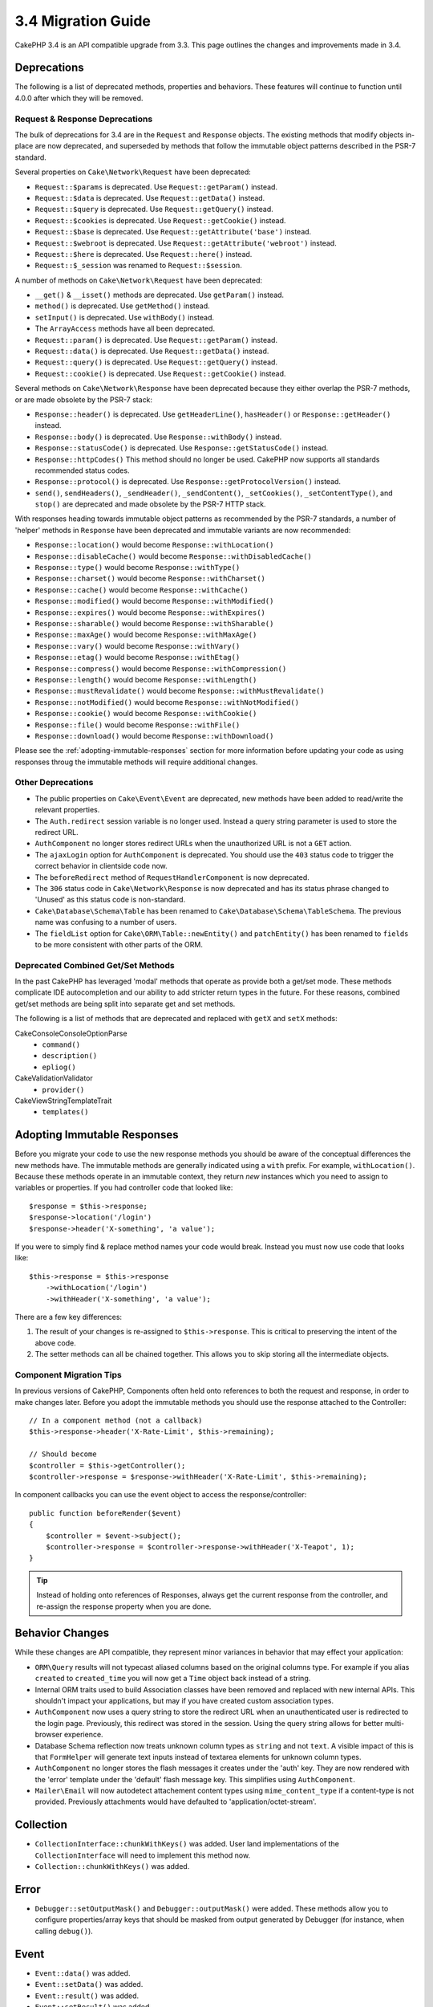 3.4 Migration Guide
###################

CakePHP 3.4 is an API compatible upgrade from 3.3. This page outlines the
changes and improvements made in 3.4.

Deprecations
============

The following is a list of deprecated methods, properties and behaviors. These
features will continue to function until 4.0.0 after which they will be removed.

Request & Response Deprecations
-------------------------------

The bulk of deprecations for 3.4 are in the ``Request`` and ``Response``
objects. The existing methods that modify objects in-place are now deprecated,
and superseded by methods that follow the immutable object patterns described in
the PSR-7 standard.

Several properties on ``Cake\Network\Request`` have been deprecated:

* ``Request::$params`` is deprecated. Use ``Request::getParam()`` instead.
* ``Request::$data`` is deprecated. Use ``Request::getData()`` instead.
* ``Request::$query`` is deprecated. Use ``Request::getQuery()`` instead.
* ``Request::$cookies`` is deprecated. Use ``Request::getCookie()`` instead.
* ``Request::$base`` is deprecated. Use ``Request::getAttribute('base')`` instead.
* ``Request::$webroot`` is deprecated. Use ``Request::getAttribute('webroot')`` instead.
* ``Request::$here`` is deprecated. Use ``Request::here()`` instead.
* ``Request::$_session`` was renamed to ``Request::$session``.

A number of methods on ``Cake\Network\Request`` have been deprecated:

* ``__get()`` & ``__isset()`` methods are deprecated. Use ``getParam()`` instead.
* ``method()`` is deprecated. Use ``getMethod()`` instead.
* ``setInput()`` is deprecated. Use ``withBody()`` instead.
* The ``ArrayAccess`` methods have all been deprecated.
* ``Request::param()`` is deprecated. Use ``Request::getParam()`` instead.
* ``Request::data()`` is deprecated. Use ``Request::getData()`` instead.
* ``Request::query()`` is deprecated. Use ``Request::getQuery()`` instead.
* ``Request::cookie()`` is deprecated. Use ``Request::getCookie()`` instead.

Several methods on ``Cake\Network\Response`` have been deprecated because they
either overlap the PSR-7 methods, or are made obsolete by the PSR-7 stack:

* ``Response::header()`` is deprecated. Use ``getHeaderLine()``, ``hasHeader()`` or
  ``Response::getHeader()`` instead.
* ``Response::body()`` is deprecated. Use ``Response::withBody()`` instead.
* ``Response::statusCode()`` is deprecated. Use ``Response::getStatusCode()`` instead.
* ``Response::httpCodes()`` This method should no longer be used. CakePHP now supports all
  standards recommended status codes.
* ``Response::protocol()`` is deprecated. Use ``Response::getProtocolVersion()`` instead.
* ``send()``, ``sendHeaders()``, ``_sendHeader()``, ``_sendContent()``,
  ``_setCookies()``, ``_setContentType()``, and ``stop()`` are deprecated and
  made obsolete by the PSR-7 HTTP stack.

With responses heading towards immutable object patterns as recommended by the
PSR-7 standards, a number of 'helper' methods in ``Response`` have been
deprecated and immutable variants are now recommended:

* ``Response::location()`` would become ``Response::withLocation()``
* ``Response::disableCache()`` would become ``Response::withDisabledCache()``
* ``Response::type()`` would become ``Response::withType()``
* ``Response::charset()`` would become ``Response::withCharset()``
* ``Response::cache()`` would become ``Response::withCache()``
* ``Response::modified()`` would become ``Response::withModified()``
* ``Response::expires()`` would become ``Response::withExpires()``
* ``Response::sharable()`` would become ``Response::withSharable()``
* ``Response::maxAge()`` would become ``Response::withMaxAge()``
* ``Response::vary()`` would become ``Response::withVary()``
* ``Response::etag()`` would become ``Response::withEtag()``
* ``Response::compress()`` would become ``Response::withCompression()``
* ``Response::length()`` would become ``Response::withLength()``
* ``Response::mustRevalidate()`` would become ``Response::withMustRevalidate()``
* ``Response::notModified()`` would become ``Response::withNotModified()``
* ``Response::cookie()`` would become ``Response::withCookie()``
* ``Response::file()`` would become ``Response::withFile()``
* ``Response::download()`` would become ``Response::withDownload()``

Please see the :ref:`adopting-immutable-responses` section for more information
before updating your code as using responses throug the immutable methods will
require additional changes.

Other Deprecations
------------------

* The public properties on ``Cake\Event\Event`` are deprecated, new methods have
  been added to read/write the relevant properties.
* The ``Auth.redirect`` session variable is no longer used. Instead a query
  string parameter is used to store the redirect URL.
* ``AuthComponent`` no longer stores redirect URLs when the unauthorized URL is
  not a ``GET`` action.
* The ``ajaxLogin`` option for ``AuthComponent`` is deprecated. You should use the
  ``403`` status code to trigger the correct behavior in clientside code now.
* The ``beforeRedirect`` method of ``RequestHandlerComponent`` is now
  deprecated.
* The ``306`` status code in ``Cake\Network\Response`` is now deprecated and has
  its status phrase changed to 'Unused' as this status code is non-standard.
* ``Cake\Database\Schema\Table`` has been renamed to
  ``Cake\Database\Schema\TableSchema``. The previous name was confusing to a number
  of users.
* The ``fieldList`` option for  ``Cake\ORM\Table::newEntity()`` and
  ``patchEntity()`` has been renamed to ``fields`` to be more consistent with
  other parts of the ORM.

Deprecated Combined Get/Set Methods
-----------------------------------

In the past CakePHP has leveraged 'modal' methods that operate as provide both
a get/set mode. These methods complicate IDE autocompletion and our ability
to add stricter return types in the future. For these reasons, combined get/set
methods are being split into separate get and set methods.

The following is a list of methods that are deprecated and replaced with
``getX`` and ``setX`` methods:

Cake\Console\ConsoleOptionParse
    * ``command()``
    * ``description()``
    * ``epliog()``
Cake\Validation\Validator
    * ``provider()``
Cake\View\StringTemplateTrait
    * ``templates()``

.. _adopting-immutable-responses:

Adopting Immutable Responses
============================

Before you migrate your code to use the new response methods you should be aware
of the conceptual differences the new methods have. The immutable methods are
generally indicated using a ``with`` prefix. For example, ``withLocation()``.
Because these methods operate in an immutable context, they return *new*
instances which you need to assign to variables or properties. If you had
controller code that looked like::

    $response = $this->response;
    $response->location('/login')
    $response->header('X-something', 'a value');

If you were to simply find & replace method names your code would break. Instead
you must now use code that looks like::

    $this->response = $this->response
        ->withLocation('/login')
        ->withHeader('X-something', 'a value');

There are a few key differences:

#. The result of your changes is re-assigned to ``$this->response``. This is
   critical to preserving the intent of the above code.
#. The setter methods can all be chained together. This allows you to skip
   storing all the intermediate objects.

Component Migration Tips
------------------------

In previous versions of CakePHP, Components often held onto references to both
the request and response, in order to make changes later. Before you adopt the
immutable methods you should use the response attached to the Controller::

    // In a component method (not a callback)
    $this->response->header('X-Rate-Limit', $this->remaining);

    // Should become
    $controller = $this->getController();
    $controller->response = $response->withHeader('X-Rate-Limit', $this->remaining);

In component callbacks you can use the event object to access the
response/controller::

    public function beforeRender($event)
    {
        $controller = $event->subject();
        $controller->response = $controller->response->withHeader('X-Teapot', 1);
    }

.. tip::
    Instead of holding onto references of Responses, always get the current
    response from the controller, and re-assign the response property when you
    are done.

Behavior Changes
================

While these changes are API compatible, they represent minor variances in
behavior that may effect your application:

* ``ORM\Query`` results will not typecast aliased columns based on the original
  columns type. For example if you alias ``created`` to ``created_time`` you
  will now get a ``Time`` object back instead of a string.
* Internal ORM traits used to build Association classes have been removed and
  replaced with new internal APIs. This shouldn't impact your applications, but
  may if you have created custom association types.
* ``AuthComponent`` now uses a query string to store the redirect URL when an
  unauthenticated user is redirected to the login page. Previously, this redirect
  was stored in the session. Using the query string allows for better
  multi-browser experience.
* Database Schema reflection now treats unknown column types as ``string`` and
  not ``text``. A visible impact of this is that ``FormHelper`` will generate
  text inputs instead of textarea elements for unknown column types.
* ``AuthComponent`` no longer stores the flash messages it creates under the
  'auth' key. They are now rendered with the 'error' template under the
  'default' flash message key. This simplifies using ``AuthComponent``.
* ``Mailer\Email`` will now autodetect attachement content types using
  ``mime_content_type`` if a content-type is not provided. Previously
  attachments would have defaulted to 'application/octet-stream'.

Collection
==========

* ``CollectionInterface::chunkWithKeys()`` was added. User land implementations
  of the ``CollectionInterface`` will need to implement this method now.
* ``Collection::chunkWithKeys()`` was added.

Error
=====

* ``Debugger::setOutputMask()`` and ``Debugger::outputMask()`` were added. These
  methods allow you to configure properties/array keys that should be masked
  from output generated by Debugger (for instance, when calling ``debug()``).

Event
=====

* ``Event::data()`` was added.
* ``Event::setData()`` was added.
* ``Event::result()`` was added.
* ``Event::setResult()`` was added.


I18n
====

* You can now customize the behavior of the fallback message loader. See
  :ref:`creating-generic-translators` for more information.

Routing
=======

* ``RouteBuilder::prefix()`` now accepts an array of defaults to add to each
  connected route.

PaginatorHelper
===============

* ``PaginatorHelper::numbers()`` now uses an HTML elipsis instead of '...' in
  the default templates.
* ``PaginatorHelper::total()`` was added to enable reading the total number of
  pages for the currently paginated results.
* ``PaginatorHelper::generateUrlParams()`` was added as a lower level URL
  building method.
* ``PaginatorHelper::meta()`` can now create links for 'first', 'last'.

FormHelper
==========

* You can now configure the sources which FormHelper reads from. This makes
  creating GET forms simpler. See :ref:`form-values-from-query-string` for more
  information.

Validation
==========

* ``Validation::falsey()`` and ``Validation::truthy()`` were added.

PluginShell
===========

* ``cake plugin load`` and ``cake plugin unload`` now support a ``--cli``
  option, which updates the ``bootstrap_cli.php`` instead.
